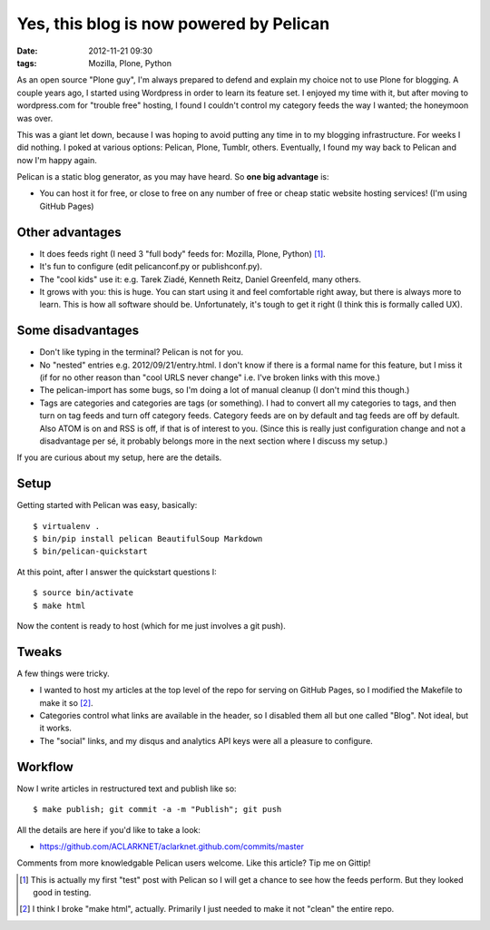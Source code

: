 Yes, this blog is now powered by Pelican
########################################
:date: 2012-11-21 09:30
:tags: Mozilla, Plone, Python

As an open source "Plone guy", I'm always prepared to defend and explain my choice not to use Plone for blogging. A couple years ago, I started using Wordpress in order to learn its feature set. I enjoyed my time with it, but after moving to wordpress.com for "trouble free" hosting, I found I couldn't control my category feeds the way I wanted; the honeymoon was over.

This was a giant let down, because I was hoping to avoid putting any time in to my blogging infrastructure. For weeks I did nothing. I poked at various options: Pelican, Plone, Tumblr, others. Eventually, I found my way back to Pelican and now I'm happy again.

.. image:: http://blog.aclark.net/images/pelican.png

Pelican is a static blog generator, as you may have heard. So **one big advantage** is:

- You can host it for free, or close to free on any number of free or cheap static website hosting services! (I'm using GitHub Pages)

Other advantages
----------------

- It does feeds right (I need 3 "full body" feeds for: Mozilla, Plone, Python) [1]_.

- It's fun to configure (edit pelicanconf.py or publishconf.py).

- The "cool kids" use it: e.g. Tarek Ziadé, Kenneth Reitz, Daniel Greenfeld, many others.

- It grows with you: this is huge. You can start using it and feel comfortable right away, but there is always more to learn. This is how all software should be. Unfortunately, it's tough to get it right (I think this is formally called UX).

Some disadvantages
------------------

- Don't like typing in the terminal? Pelican is not for you.

- No "nested" entries e.g. 2012/09/21/entry.html. I don't know if there is a formal name for this feature, but I miss it (if for no other reason than "cool URLS never change" i.e. I've broken links with this move.)

- The pelican-import has some bugs, so I'm doing a lot of manual cleanup (I don't mind this though.)

- Tags are categories and categories are tags (or something). I had to convert all my categories to tags, and then turn on tag feeds and turn off category feeds. Category feeds are on by default and tag feeds are off by default. Also ATOM is on and RSS is off, if that is of interest to you. (Since this is really just configuration change and not a disadvantage per sé, it probably belongs more in the next section where I discuss my setup.)

If you are curious about my setup, here are the details.

Setup
-----

Getting started with Pelican was easy, basically::

    $ virtualenv .
    $ bin/pip install pelican BeautifulSoup Markdown 
    $ bin/pelican-quickstart

At this point, after I answer the quickstart questions I::

    $ source bin/activate
    $ make html

Now the content is ready to host (which for me just involves a git push).

Tweaks
------

A few things were tricky. 

- I wanted to host my articles at the top level of the repo for serving on GitHub Pages, so I modified the Makefile to make it so [2]_. 

- Categories control what links are available in the header, so I disabled them all but one called "Blog". Not ideal, but it works.

- The "social" links, and my disqus and analytics API keys were all a pleasure to configure.

Workflow
--------

Now I write articles in restructured text and publish like so::

    $ make publish; git commit -a -m "Publish"; git push

All the details are here if you'd like to take a look:

- https://github.com/ACLARKNET/aclarknet.github.com/commits/master

Comments from more knowledgable Pelican users welcome. Like this article? Tip me on Gittip!

.. raw:: html

    <iframe style="border: 0; margin: 0; padding: 0;"
        src="https://www.gittip.com/aclark4life/widget.html"
        width="48pt" height="20pt"></iframe>

.. [1] This is actually my first "test" post with Pelican so I will get a chance to see how the feeds perform. But they looked good in testing.

.. [2] I think I broke "make html", actually. Primarily I just needed to make it not "clean" the entire repo.
